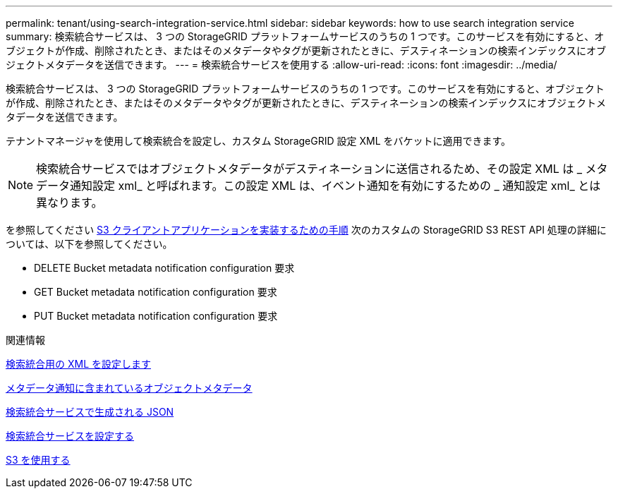 ---
permalink: tenant/using-search-integration-service.html 
sidebar: sidebar 
keywords: how to use search integration service 
summary: 検索統合サービスは、 3 つの StorageGRID プラットフォームサービスのうちの 1 つです。このサービスを有効にすると、オブジェクトが作成、削除されたとき、またはそのメタデータやタグが更新されたときに、デスティネーションの検索インデックスにオブジェクトメタデータを送信できます。 
---
= 検索統合サービスを使用する
:allow-uri-read: 
:icons: font
:imagesdir: ../media/


[role="lead"]
検索統合サービスは、 3 つの StorageGRID プラットフォームサービスのうちの 1 つです。このサービスを有効にすると、オブジェクトが作成、削除されたとき、またはそのメタデータやタグが更新されたときに、デスティネーションの検索インデックスにオブジェクトメタデータを送信できます。

テナントマネージャを使用して検索統合を設定し、カスタム StorageGRID 設定 XML をバケットに適用できます。


NOTE: 検索統合サービスではオブジェクトメタデータがデスティネーションに送信されるため、その設定 XML は _ メタデータ通知設定 xml_ と呼ばれます。この設定 XML は、イベント通知を有効にするための _ 通知設定 xml_ とは異なります。

を参照してください xref:../s3/index.adoc[S3 クライアントアプリケーションを実装するための手順] 次のカスタムの StorageGRID S3 REST API 処理の詳細については、以下を参照してください。

* DELETE Bucket metadata notification configuration 要求
* GET Bucket metadata notification configuration 要求
* PUT Bucket metadata notification configuration 要求


.関連情報
xref:configuration-xml-for-search-configuration.adoc[検索統合用の XML を設定します]

xref:object-metadata-included-in-metadata-notifications.adoc[メタデータ通知に含まれているオブジェクトメタデータ]

xref:json-generated-by-search-integration-service.adoc[検索統合サービスで生成される JSON]

xref:configuring-search-integration-service.adoc[検索統合サービスを設定する]

xref:../s3/index.adoc[S3 を使用する]
